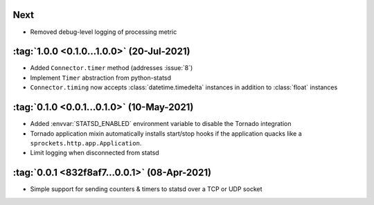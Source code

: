 Next
----
- Removed debug-level logging of processing metric

:tag:`1.0.0 <0.1.0...1.0.0>` (20-Jul-2021)
------------------------------------------
- Added ``Connector.timer`` method (addresses :issue:`8`)
- Implement ``Timer`` abstraction from python-statsd
- ``Connector.timing`` now accepts :class:`datetime.timedelta` instances in addition
  to :class:`float` instances

:tag:`0.1.0 <0.0.1...0.1.0>` (10-May-2021)
------------------------------------------
- Added :envvar:`STATSD_ENABLED` environment variable to disable the Tornado integration
- Tornado application mixin automatically installs start/stop hooks if the application
  quacks like a ``sprockets.http.app.Application``.
- Limit logging when disconnected from statsd

:tag:`0.0.1 <832f8af7...0.0.1>` (08-Apr-2021)
---------------------------------------------
- Simple support for sending counters & timers to statsd over a TCP or UDP socket
